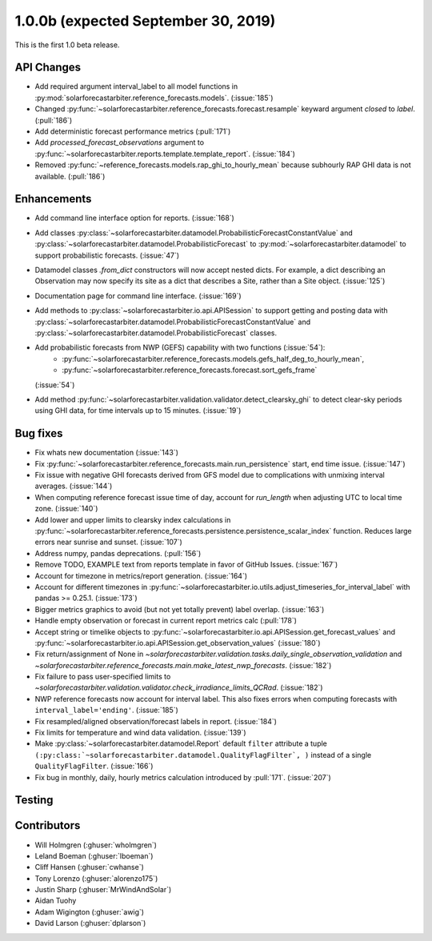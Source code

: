 .. _whatsnew_100b:

1.0.0b (expected September 30, 2019)
------------------------------------

This is the first 1.0 beta release.


API Changes
~~~~~~~~~~~
* Add required argument interval_label to all model functions in
  :py:mod:`solarforecastarbiter.reference_forecasts.models`. (:issue:`185`)
* Changed
  :py:func:`~solarforecastarbiter.reference_forecasts.forecast.resample`
  keyward argument `closed` to `label`. (:pull:`186`)
* Add deterministic forecast performance metrics (:pull:`171`)
* Add `processed_forecast_observations` argument to
  :py:func:`~solarforecastarbiter.reports.template.template_report`.
  (:issue:`184`)
* Removed :py:func:`~reference_forecasts.models.rap_ghi_to_hourly_mean`
  because subhourly RAP GHI data is not available. (:pull:`186`)


Enhancements
~~~~~~~~~~~~
* Add command line interface option for reports. (:issue:`168`)
* Add classes
  :py:class:`~solarforecastarbiter.datamodel.ProbabilisticForecastConstantValue`
  and
  :py:class:`~solarforecastarbiter.datamodel.ProbabilisticForecast`
  to :py:mod:`~solarforecastarbiter.datamodel` to support
  probabilistic forecasts. (:issue:`47`)
* Datamodel classes `.from_dict` constructors will now accept nested dicts.
  For example, a dict describing an Observation may now specify its site as a
  dict that describes a Site, rather than a Site object. (:issue:`125`)
* Documentation page for command line interface. (:issue:`169`)
* Add methods to :py:class:`~solarforecastarbiter.io.api.APISession` to
  support getting and posting data with
  :py:class:`~solarforecastarbiter.datamodel.ProbabilisticForecastConstantValue`
  and
  :py:class:`~solarforecastarbiter.datamodel.ProbabilisticForecast` classes.
* Add probabilistic forecasts from NWP (GEFS) capability with two functions (:issue:`54`):
    * :py:func:`~solarforecastarbiter.reference_forecasts.models.gefs_half_deg_to_hourly_mean`,
    * :py:func:`~solarforecastarbiter.reference_forecasts.forecast.sort_gefs_frame`
  (:issue:`54`)
* Add method :py:func:`~solarforecastarbiter.validation.validator.detect_clearsky_ghi`
  to detect clear-sky periods using GHI data, for time intervals up to 15
  minutes. (:issue:`19`)

Bug fixes
~~~~~~~~~
* Fix whats new documentation (:issue:`143`)
* Fix :py:func:`~solarforecastarbiter.reference_forecasts.main.run_persistence`
  start, end time issue. (:issue:`147`)
* Fix issue with negative GHI forecasts derived from GFS model due to
  complications with unmixing interval averages. (:issue:`144`)
* When computing reference forecast issue time of day, account for
  *run_length* when adjusting UTC to local time zone. (:issue:`140`)
* Add lower and upper limits to clearsky index calculations in
  :py:func:`~solarforecastarbiter.reference_forecasts.persistence.persistence_scalar_index`
  function. Reduces large errors near sunrise and sunset. (:issue:`107`)
* Address numpy, pandas deprecations. (:pull:`156`)
* Remove TODO, EXAMPLE text from reports template in favor of GitHub
  Issues. (:issue:`167`)
* Account for timezone in metrics/report generation. (:issue:`164`)
* Account for different timezones in
  :py:func:`~solarforecastarbiter.io.utils.adjust_timeseries_for_interval_label`
  with pandas >= 0.25.1. (:issue:`173`)
* Bigger metrics graphics to avoid (but not yet totally prevent) label overlap.
  (:issue:`163`)
* Handle empty observation or forecast in current report metrics calc
  (:pull:`178`)
* Accept string or timelike objects to
  :py:func:`~solarforecastarbiter.io.api.APISession.get_forecast_values` and
  :py:func:`~solarforecastarbiter.io.api.APISession.get_observation_values`
  (:issue:`180`)
* Fix return/assignment of None in
  `~solarforecastarbiter.validation.tasks.daily_single_observation_validation`
  and
  `~solarforecastarbiter.reference_forecasts.main.make_latest_nwp_forecasts`.
  (:issue:`182`)
* Fix failure to pass user-specified limits to
  `~solarforecastarbiter.validation.validator.check_irradiance_limits_QCRad`.
  (:issue:`182`)
* NWP reference forecasts now account for interval label. This also fixes
  errors when computing forecasts with ``interval_label='ending'``.
  (:issue:`185`)
* Fix resampled/aligned observation/forecast labels in report. (:issue:`184`)
* Fix limits for temperature and wind data validation. (:issue:`139`)
* Make :py:class:`~solarforecastarbiter.datamodel.Report` default ``filter``
  attribute a tuple
  ``(:py:class:`~solarforecastarbiter.datamodel.QualityFlagFilter`, )``
  instead of a single ``QualityFlagFilter``. (:issue:`166`)
* Fix bug in monthly, daily, hourly metrics calculation introduced by
  :pull:`171`. (:issue:`207`)

Testing
~~~~~~~


Contributors
~~~~~~~~~~~~

* Will Holmgren (:ghuser:`wholmgren`)
* Leland Boeman (:ghuser:`lboeman`)
* Cliff Hansen (:ghuser:`cwhanse`)
* Tony Lorenzo (:ghuser:`alorenzo175`)
* Justin Sharp (:ghuser:`MrWindAndSolar`)
* Aidan Tuohy
* Adam Wigington (:ghuser:`awig`)
* David Larson (:ghuser:`dplarson`)
